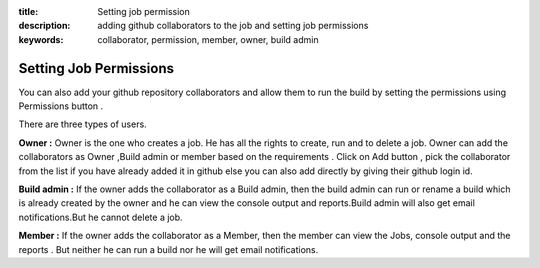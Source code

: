:title: Setting job permission
:description: adding github collaborators to the job and setting job permissions
:keywords: collaborator, permission, member, owner, build admin

.. _Setting Job Permissions:


Setting Job Permissions
==========================

You can also add your github repository collaborators and allow them to run the build by setting the permissions using Permissions button .


.. image:: images/Permissionbtn.png

There are three types of users.


**Owner :** Owner is the one who creates a job. He has all the rights to create, run and to delete a job. Owner can add the collaborators as Owner ,Build admin or member based on the requirements . Click on Add button , pick the collaborator from the list if you have already added it in github else you can also add directly by giving their github login id.


**Build admin :** If the owner adds the collaborator as a Build admin, then the build admin can run or rename a build which is already created by the owner and he can view the console output and reports.Build admin will also get email notifications.But he cannot delete a job. 


.. image:: images/Add_User.png


**Member :** If the owner adds the collaborator as a Member, then the member can view the Jobs, console output and the reports . But neither he can run a build nor he will get email notifications.


